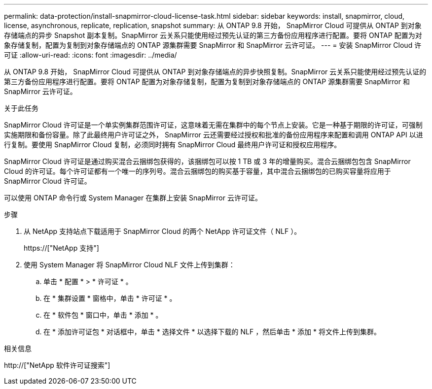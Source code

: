 ---
permalink: data-protection/install-snapmirror-cloud-license-task.html 
sidebar: sidebar 
keywords: install, snapmirror, cloud, license, asynchronous, replicate, replication, snapshot 
summary: 从 ONTAP 9.8 开始， SnapMirror Cloud 可提供从 ONTAP 到对象存储端点的异步 Snapshot 副本复制。SnapMirror 云关系只能使用经过预先认证的第三方备份应用程序进行配置。要将 ONTAP 配置为对象存储复制，配置为复制到对象存储端点的 ONTAP 源集群需要 SnapMirror 和 SnapMirror 云许可证。 
---
= 安装 SnapMirror Cloud 许可证
:allow-uri-read: 
:icons: font
:imagesdir: ../media/


[role="lead"]
从 ONTAP 9.8 开始， SnapMirror Cloud 可提供从 ONTAP 到对象存储端点的异步快照复制。SnapMirror 云关系只能使用经过预先认证的第三方备份应用程序进行配置。要将 ONTAP 配置为对象存储复制，配置为复制到对象存储端点的 ONTAP 源集群需要 SnapMirror 和 SnapMirror 云许可证。

.关于此任务
SnapMirror Cloud 许可证是一个单实例集群范围许可证，这意味着无需在集群中的每个节点上安装。它是一种基于期限的许可证，可强制实施期限和备份容量。除了此最终用户许可证之外， SnapMirror 云还需要经过授权和批准的备份应用程序来配置和调用 ONTAP API 以进行复制。要使用 SnapMirror Cloud 复制，必须同时拥有 SnapMirror Cloud 最终用户许可证和授权应用程序。

SnapMirror Cloud 许可证是通过购买混合云捆绑包获得的，该捆绑包可以按 1 TB 或 3 年的增量购买。混合云捆绑包包含 SnapMirror Cloud 的许可证。每个许可证都有一个唯一的序列号。混合云捆绑包的购买基于容量，其中混合云捆绑包的已购买容量将应用于 SnapMirror Cloud 许可证。

可以使用 ONTAP 命令行或 System Manager 在集群上安装 SnapMirror 云许可证。

.步骤
. 从 NetApp 支持站点下载适用于 SnapMirror Cloud 的两个 NetApp 许可证文件（ NLF ）。
+
https://["NetApp 支持"]

. 使用 System Manager 将 SnapMirror Cloud NLF 文件上传到集群：
+
.. 单击 * 配置 * > * 许可证 * 。
.. 在 * 集群设置 * 窗格中，单击 * 许可证 * 。
.. 在 * 软件包 * 窗口中，单击 * 添加 * 。
.. 在 * 添加许可证包 * 对话框中，单击 * 选择文件 * 以选择下载的 NLF ，然后单击 * 添加 * 将文件上传到集群。




.相关信息
http://["NetApp 软件许可证搜索"]
